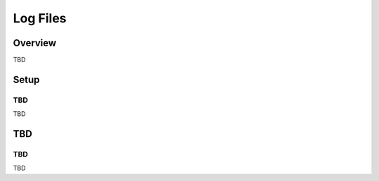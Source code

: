 ==========================
Log Files
==========================

Overview
========

TBD

Setup
=============

TBD
--------------

TBD

|image0|

TBD
============

TBD
----------

TBD

.. |image0| image:: ../../../resources/images/en/10.0/admin/log-1.png
